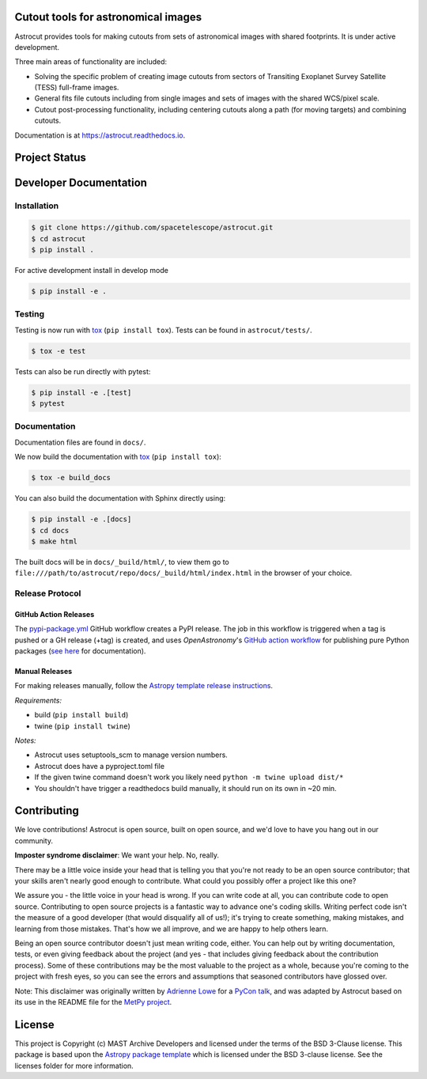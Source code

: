Cutout tools for astronomical images
------------------------------------

.. image:: http://img.shields.io/badge/powered%20by-AstroPy-orange.svg
    :target: http://www.astropy.org
    :alt: Powered by Astropy Badge
    
.. image:: https://badge.fury.io/py/astrocut.svg
    :target: https://badge.fury.io/py/astrocut
    :alt: PyPi Status
    
.. image:: https://readthedocs.org/projects/astrocut/badge/?version=latest
    :target: https://astrocut.readthedocs.io/en/latest/?badge=latest
    :alt: Documentation Status

Astrocut provides tools for making cutouts from sets of astronomical images with shared footprints. It is under active development.

Three main areas of functionality are included:

- Solving the specific problem of creating image cutouts from sectors of Transiting Exoplanet Survey Satellite (TESS) full-frame images.
- General fits file cutouts including from single images and sets of images with the shared WCS/pixel scale.
- Cutout post-processing functionality, including centering cutouts along a path (for moving targets) and combining cutouts.

Documentation is at https://astrocut.readthedocs.io.

Project Status
--------------
.. image:: https://github.com/spacetelescope/astrocut/workflows/CI/badge.svg?branch=master
    :target: https://github.com/spacetelescope/astrocut/actions
    :alt: Github actions CI status
    
.. image:: https://codecov.io/gh/spacetelescope/astrocut/branch/master/graph/badge.svg
  :target: https://codecov.io/gh/spacetelescope/astrocut
  :alt: Codecov coverage status


Developer Documentation
-----------------------

Installation
============

.. code-block:: bash

    $ git clone https://github.com/spacetelescope/astrocut.git
    $ cd astrocut
    $ pip install .
    
For active development install in develop mode

.. code-block:: bash

    $ pip install -e .
    
Testing
=======
Testing is now run with `tox <https://tox.readthedocs.io>`_ (``pip install tox``).
Tests can be found in ``astrocut/tests/``.

.. code-block:: bash

    $ tox -e test

Tests can also be run directly with pytest:

.. code-block:: bash

    $ pip install -e .[test]
    $ pytest
    
Documentation
=============
Documentation files are found in ``docs/``.

We now build the documentation with `tox <https://tox.readthedocs.io>`_ (``pip install tox``):

.. code-block:: bash

    $ tox -e build_docs

You can also build the documentation with Sphinx directly using:

.. code-block:: bash
                
    $ pip install -e .[docs]
    $ cd docs
    $ make html
    
The built docs will be in ``docs/_build/html/``, to view them go to ``file:///path/to/astrocut/repo/docs/_build/html/index.html`` in the browser of your choice.
    

Release Protocol
================

GitHub Action Releases
^^^^^^^^^^^^^^^^^^^^^^

The `pypi-package.yml <.github/workflows/pypi-package.yml>`_ GitHub workflow creates a PyPI release. The job in this workflow is triggered when a tag is pushed or a GH release (+tag) is created, and uses `OpenAstronomy`'s `GitHub action workflow <https://github.com/OpenAstronomy/github-actions-workflows>`_
for publishing pure Python packages (`see here <https://github-actions-workflows.openastronomy.org/en/stable/publish_pure_python.html>`_ for documentation).

Manual Releases
^^^^^^^^^^^^^^^

For making releases manually, follow the `Astropy template release instructions <https://docs.astropy.org/en/latest/development/astropy-package-template.html>`_. 

*Requirements:*

- build (``pip install build``)
- twine (``pip install twine``)

*Notes:* 

- Astrocut uses setuptools_scm to manage version numbers.
- Astrocut does have a pyproject.toml file
- If the given twine command doesn't work you likely need ``python -m twine upload dist/*``
- You shouldn't have trigger a readthedocs build manually, it should run on its own in ~20 min.


Contributing
------------

We love contributions! Astrocut is open source,
built on open source, and we'd love to have you hang out in our community.

**Imposter syndrome disclaimer**: We want your help. No, really.

There may be a little voice inside your head that is telling you that you're not
ready to be an open source contributor; that your skills aren't nearly good
enough to contribute. What could you possibly offer a project like this one?

We assure you - the little voice in your head is wrong. If you can write code at
all, you can contribute code to open source. Contributing to open source
projects is a fantastic way to advance one's coding skills. Writing perfect code
isn't the measure of a good developer (that would disqualify all of us!); it's
trying to create something, making mistakes, and learning from those
mistakes. That's how we all improve, and we are happy to help others learn.

Being an open source contributor doesn't just mean writing code, either. You can
help out by writing documentation, tests, or even giving feedback about the
project (and yes - that includes giving feedback about the contribution
process). Some of these contributions may be the most valuable to the project as
a whole, because you're coming to the project with fresh eyes, so you can see
the errors and assumptions that seasoned contributors have glossed over.

Note: This disclaimer was originally written by
`Adrienne Lowe <https://github.com/adriennefriend>`_ for a
`PyCon talk <https://www.youtube.com/watch?v=6Uj746j9Heo>`_, and was adapted by
Astrocut based on its use in the README file for the
`MetPy project <https://github.com/Unidata/MetPy>`_.


License
-------

This project is Copyright (c) MAST Archive Developers and licensed under
the terms of the BSD 3-Clause license. This package is based upon
the `Astropy package template <https://github.com/astropy/package-template>`_
which is licensed under the BSD 3-clause license. See the licenses folder for
more information.


